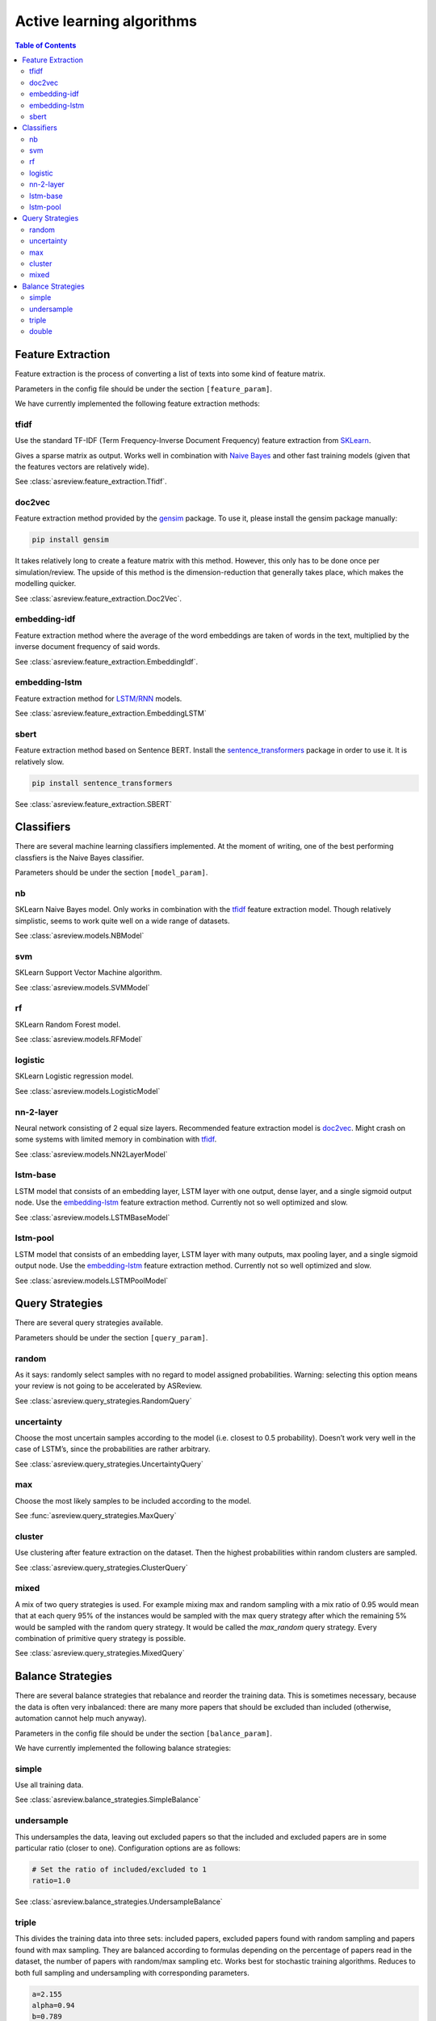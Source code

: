 Active learning algorithms
==========================


.. contents:: Table of Contents

Feature Extraction
------------------

Feature extraction is the process of converting a list of texts into some kind
of feature matrix.

Parameters in the config file should be under the section
``[feature_param]``.

We have currently implemented the following feature extraction methods:

tfidf
~~~~~


Use the standard TF-IDF (Term Frequency-Inverse Document Frequency) feature extraction
from `SKLearn <https://scikit-learn.org/stable/modules/generated/sklearn.feature_extraction.text.TfidfVectorizer.html>`__.

Gives a sparse matrix as output. Works well in combination with
`Naive Bayes <models.html#nb>`__ and other
fast training models (given that the features vectors are relatively wide).

See :class:`asreview.feature_extraction.Tfidf`.

doc2vec
~~~~~~~

Feature extraction method provided by the `gensim <https://radimrehurek.com/gensim/>`__ package.
To use it, please install the gensim package manually:

.. code:: bash

	pip install gensim

It takes relatively long to create a feature matrix with this method. However, this only has
to be done once per simulation/review. The upside of this method is the dimension-reduction
that generally takes place, which makes the modelling quicker.

See :class:`asreview.feature_extraction.Doc2Vec`.

embedding-idf
~~~~~~~~~~~~~

Feature extraction method where the average of the word embeddings are taken of words in the
text, multiplied by the inverse document frequency of said words.

See :class:`asreview.feature_extraction.EmbeddingIdf`.

embedding-lstm
~~~~~~~~~~~~~~

Feature extraction method for `LSTM/RNN <models.html#lstm-base>`__ models.

See :class:`asreview.feature_extraction.EmbeddingLSTM`

sbert
~~~~~

Feature extraction method based on Sentence BERT. Install the
`sentence_transformers <https://github.com/UKPLab/sentence-transformers>`__ package
in order to use it. It is relatively slow.

.. code:: bash

	pip install sentence_transformers

See :class:`asreview.feature_extraction.SBERT`


Classifiers
-----------

There are several machine learning classifiers implemented. At the moment of writing, one of the best performing classfiers is the Naive Bayes classifier.

Parameters should be under the section ``[model_param]``.

nb
~~

SKLearn Naive Bayes model. Only works in combination with the
`tfidf <feature_extraction.html#tfidf>`__ feature extraction
model. Though relatively simplistic, seems to work quite well on a wide range of datasets.

See :class:`asreview.models.NBModel`

svm
~~~

SKLearn Support Vector Machine algorithm.

See :class:`asreview.models.SVMModel`

rf
~~

SKLearn Random Forest model.

See :class:`asreview.models.RFModel`


logistic
~~~~~~~~

SKLearn Logistic regression model.

See :class:`asreview.models.LogisticModel`


nn-2-layer
~~~~~~~~~~

Neural network consisting of 2 equal size layers. Recommended feature
extraction model is `doc2vec <feature_extraction.html#doc2vec>`__. Might crash on some systems with limited memory in combination
with `tfidf <feature_extraction.html#tfidf>`__.

See :class:`asreview.models.NN2LayerModel`


lstm-base
~~~~~~~~~

LSTM model that consists of an embedding layer, LSTM layer with one
output, dense layer, and a single sigmoid output node. Use the
`embedding-lstm <feature_extraction.html#embedding-lstm>`__
feature extraction method. Currently not so well optimized and slow.

See :class:`asreview.models.LSTMBaseModel`

lstm-pool
~~~~~~~~~

LSTM model that consists of an embedding layer, LSTM layer with many
outputs, max pooling layer, and a single sigmoid output node. Use the
`embedding-lstm <feature_extraction.html#embedding-lstm>`__
feature extraction method. Currently not so well optimized and slow.

See :class:`asreview.models.LSTMPoolModel`

Query Strategies
----------------

There are several query strategies available.

Parameters should be under the section ``[query_param]``.

random
~~~~~~

As it says: randomly select samples with no regard to model assigned
probabilities. Warning: selecting this option means your review is not going to be
accelerated by ASReview.

See :class:`asreview.query_strategies.RandomQuery`


uncertainty
~~~~~~~~~~~

Choose the most uncertain samples according to the model (i.e. closest
to 0.5 probability). Doesn’t work very well in the case of
LSTM’s, since the probabilities are rather arbitrary.

See :class:`asreview.query_strategies.UncertaintyQuery`

max
~~~

Choose the most likely samples to be included according to the model.

See :func:`asreview.query_strategies.MaxQuery`

cluster
~~~~~~~

Use clustering after feature extraction on the dataset. Then the highest probabilities
within random clusters are sampled.

See :class:`asreview.query_strategies.ClusterQuery`

mixed
~~~~~

A mix of two query strategies is used. For example mixing max and random sampling
with a mix ratio of 0.95 would mean that at each query 95% of the instances would be
sampled with the max query strategy after which the remaining 5% would be sampled with
the random query strategy. It would be called the `max_random` query strategy. Every
combination of primitive query strategy is possible.

See :class:`asreview.query_strategies.MixedQuery`


Balance Strategies
------------------

There are several balance strategies that rebalance and reorder the
training data. This is sometimes necessary, because the data is often
very inbalanced: there are many more papers that should be excluded than
included (otherwise, automation cannot help much anyway).

Parameters in the config file should be under the section
``[balance_param]``.

We have currently implemented the following balance strategies:

simple
~~~~~~

Use all training data.

See :class:`asreview.balance_strategies.SimpleBalance`

undersample
~~~~~~~~~~~


This undersamples the data, leaving out excluded papers so that the
included and excluded papers are in some particular ratio (closer to
one). Configuration options are as follows:

.. code:: ini

   # Set the ratio of included/excluded to 1
   ratio=1.0

See :class:`asreview.balance_strategies.UndersampleBalance`

triple
~~~~~~

This divides the training data into three sets: included papers,
excluded papers found with random sampling and papers found with max
sampling. They are balanced according to formulas depending on the
percentage of papers read in the dataset, the number of papers with
random/max sampling etc. Works best for stochastic training algorithms.
Reduces to both full sampling and undersampling with corresponding
parameters.

.. code:: ini

 	a=2.155
 	alpha=0.94
 	b=0.789
 	beta=1.0
 	max_c=0.835
 	max_gamma=2.0
 	shuffle=True

See :class:`asreview.balance_strategies.TripleBalance`

double
~~~~~~

Same as triple balance, except that it distinguish between max or random
sampling.

.. code:: ini

	a=2.155
	alpha=0.94
	b=0.789
	beta=1.0

See :class:`asreview.balance_strategies.DoubleBalance`


